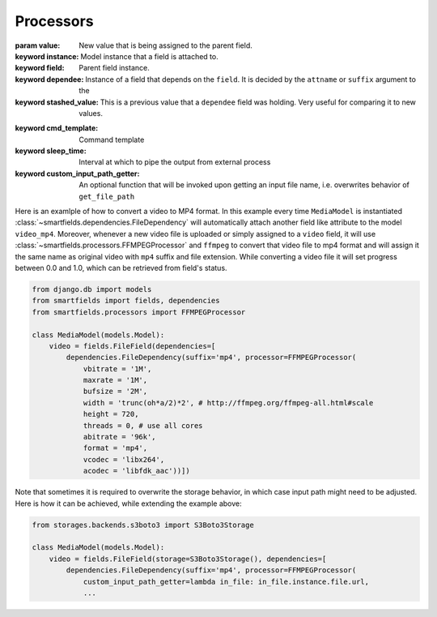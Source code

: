 ==========
Processors
==========

.. class:: smartfields.processors.BaseProcessor

    .. method:: __init__(**kwargs)

    .. method:: process(value, instance=None, field=None, dependee=None, stashed_value=None, **kwargs)

    :param value: New value that is being assigned to the parent field.
    :keyword instance: Model instance that a field is attached to.
    :keyword field: Parent field instance.
    :keyword dependee: Instance of a field that depends on the ``field``. It is
                       decided by the ``attname`` or ``suffix`` argument to the
    :keyword stashed_value: This is a previous value that a ``dependee`` field was
                            holding. Very useful for comparing it to new values.


.. class:: smartfields.processors.BaseFileProcessor

    .. method:: get_ext(format=None, **kwargs)



.. class:: smartfields.processors.RenameFileProcessor



.. class:: smartfields.processors.ExternalFileProcessor

    .. method:: __init__(self, cmd_template=None, sleep_time=1, custom_input_path_getter=None, **kwargs)
    :keyword cmd_template: Command template
    :keyword sleep_time: Interval at which to pipe the output from external process
    :keyword custom_input_path_getter: An optional function that will be invoked upon
                                       getting an input file name, i.e. overwrites
                                       behavior of ``get_file_path``



.. class:: smartfields.processors.FFMPEGProcessor

    .. method:: __init__()

    .. method:: process(value, **kwargs)


Here is an examlple of how to convert a video to MP4 format. In this example
every time ``MediaModel`` is instantiated
:class:`~smartfields.dependencies.FileDependency` will automatically attach
another field like attribute to the model ``video_mp4``. Moreover, whenever a
new video file is uploaded or simply assigned to a ``video`` field, it will use
:class:`~smartfields.processors.FFMPEGProcessor` and ``ffmpeg`` to convert
that video file to mp4 format and will assign it the same name as original video
with ``mp4`` suffix and file extension. While converting a video file it will
set progress between 0.0 and 1.0, which can be retrieved from field's status.

.. code-block:: python

   from django.db import models
   from smartfields import fields, dependencies
   from smartfields.processors import FFMPEGProcessor

   class MediaModel(models.Model):
       video = fields.FileField(dependencies=[
           dependencies.FileDependency(suffix='mp4', processor=FFMPEGProcessor(
               vbitrate = '1M',
               maxrate = '1M',
               bufsize = '2M',
               width = 'trunc(oh*a/2)*2', # http://ffmpeg.org/ffmpeg-all.html#scale
               height = 720,
               threads = 0, # use all cores
               abitrate = '96k',
               format = 'mp4',
               vcodec = 'libx264',
               acodec = 'libfdk_aac'))])


Note that sometimes it is required to overwrite the storage behavior, in which case input
path might need to be adjusted. Here is how it can be achieved, while extending the
example above:


.. code-block:: python

   from storages.backends.s3boto3 import S3Boto3Storage

   class MediaModel(models.Model):
       video = fields.FileField(storage=S3Boto3Storage(), dependencies=[
           dependencies.FileDependency(suffix='mp4', processor=FFMPEGProcessor(
               custom_input_path_getter=lambda in_file: in_file.instance.file.url,
               ...
